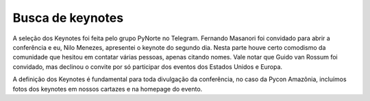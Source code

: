 Busca de keynotes
========================

A seleção dos Keynotes foi feita pelo grupo PyNorte no Telegram. Fernando
Masanori foi convidado para abrir a conferência e eu, Nilo Menezes, apresentei o keynote
do segundo dia. Nesta parte houve certo comodismo da comunidade que hesitou em
contatar várias pessoas, apenas citando nomes. Vale notar que Guido van Rossum foi
convidado, mas declinou o convite por só participar dos eventos dos Estados Unidos e
Europa.

A definição dos Keynotes é fundamental para toda divulgação da conferência, no
caso da Pycon Amazônia, incluímos fotos dos keynotes em nossos cartazes e na
homepage do evento.
